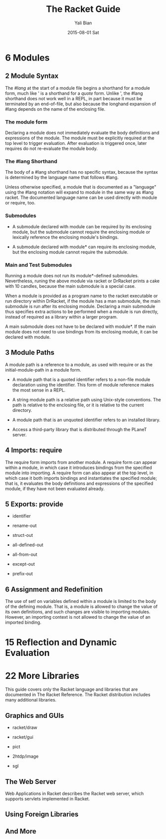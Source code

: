 #+TITLE:       The Racket Guide
#+AUTHOR:      Yali Bian
#+EMAIL:       byl.lisp@gmail.com
#+DATE:        2015-08-01 Sat



* 6 Modules

** 2 Module Syntax

   The /#lang/ at the start of a module file begins a shorthand for a module form, much like ' is a shorthand for a /quote/ form. Unlike ', the #lang shorthand does not work well in a REPL, in part because it must be terminated by an end-of-file, but also because the longhand expansion of #lang depends on the name of the enclosing file.

*** The *module* form

    Declaring a module does not immediately evaluate the body definitions and expressions of the module. The module must be explicitly required at the top level to trigger evaluation. After evaluation is triggered once, later requires do not re-evaluate the module body.

*** The #lang Shorthand

    The body of a #lang shorthand has no specific syntax, because the syntax is determined by the language name that follows #lang.

    Unless otherwise specified, a module that is documented as a "language" using the #lang notation will expand to module in the same way as #lang racket. The documented language name can be used directly with module or require, too.

*** Submodules

    + A submodule declared with module can be required by its enclosing module, but the submodule cannot require the enclosing module or lexically reference the enclosing module's bindings.

    + A submodule declared with module* can require its enclosing module, but the enclosing module cannot require the submodule.

*** Main and Test Submodules

    Running a module does not run its module*-defined submodules. Nevertheless, runing the above module via racket or DrRacket prints a cake with 10 candles, because the main submodule is a special case.

    When a module is provided as a program name to the racket executable or run directory within DrRacket, if the module has a man submodule, the main submodule is run after its enclosing module. Declaring a main submodule thus specifies extra actions to be performed when a module is run directly, instead of required as a library within a larger program.

    A main submodule does not have to be declared with module*. If the main module does not need to use bindings from its enclosing module, it can be declared with module.

** 3 Module Paths

   A module path is a reference to a module, as used with require or as the initial-module-path in a module form.

   + A module path that is a quoted identifier refers to a non-file module declaration using the identifier. This form of module reference makes the most sense in a REPL.

   + A string module path is a relative path using Unix-style conventions. The path is relative to the enclosing file, or it is relative to the current directory.

   + A module path that is an unquoted identifier refers to an installed library.

   + Access a third-party library that is distributed through the PLaneT server.

** 4 Imports: require

   The require form imports from another module. A require form can appear within a module, in which case it introduces bindings from the specified module into importing. A require form can also appear at the top level, in which case it both imports bindings and instantiates the specified module; that is, it evaluates the body definitions and expressions of the specified module, if they have not been evaluated already.

** 5 Exports: provide

   + identifier

   + rename-out

   + struct-out

   + all-defined-out

   + all-from-out

   + except-out

   + prefix-out

** 6 Assignment and Redefinition

    The use of set! on variables defined within a module is limited to the body of the defining module. That is, a module is allowed to change the value of its own definitions, and such changes are visible to importing modules. However, an importing context is not allowed to change the value of an imported binding.

* 15 Reflection and Dynamic Evaluation


* 22 More Libraries

  This guide covers only the Racket language and libraries that are documented in The Racket Reference. The Racket distribution includes many additional libraries.

** Graphics and GUIs

   + racket/draw

   + racket/gui

   + pict

   + 2htdp/image

   + sgl

** The Web Server

   Web Applications in Racket describes the Racket web server, which supports servlets implemented in Racket.

** Using Foreign Libraries
** And More
